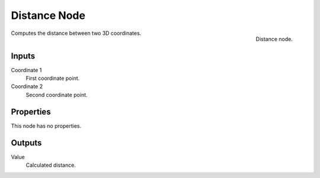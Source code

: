
*************
Distance Node
*************

.. figure:: /images/texture-nodes-distance.jpg
   :align: right

   Distance node.


Computes the distance between two 3D coordinates.

Inputs
======

Coordinate 1
   First coordinate point.
Coordinate 2
   Second coordinate point.

Properties
==========

This node has no properties.


Outputs
=======

Value
   Calculated distance.
